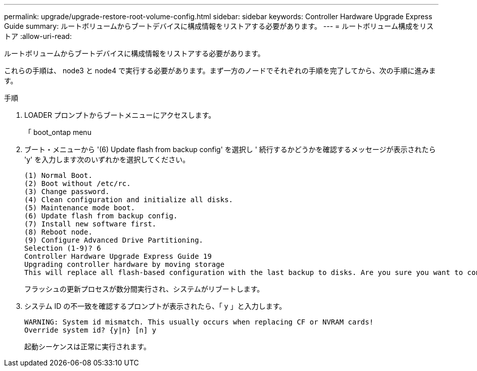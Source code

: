 ---
permalink: upgrade/upgrade-restore-root-volume-config.html 
sidebar: sidebar 
keywords: Controller Hardware Upgrade Express Guide 
summary: ルートボリュームからブートデバイスに構成情報をリストアする必要があります。 
---
= ルートボリューム構成をリストア
:allow-uri-read: 


[role="lead"]
ルートボリュームからブートデバイスに構成情報をリストアする必要があります。

これらの手順は、 node3 と node4 で実行する必要があります。まず一方のノードでそれぞれの手順を完了してから、次の手順に進みます。

.手順
. LOADER プロンプトからブートメニューにアクセスします。
+
「 boot_ontap menu

. ブート・メニューから '(6) Update flash from backup config' を選択し ' 続行するかどうかを確認するメッセージが表示されたら 'y' を入力します次のいずれかを選択してください。
+
[listing]
----
(1) Normal Boot.
(2) Boot without /etc/rc.
(3) Change password.
(4) Clean configuration and initialize all disks.
(5) Maintenance mode boot.
(6) Update flash from backup config.
(7) Install new software first.
(8) Reboot node.
(9) Configure Advanced Drive Partitioning.
Selection (1-9)? 6
Controller Hardware Upgrade Express Guide 19
Upgrading controller hardware by moving storage
This will replace all flash-based configuration with the last backup to disks. Are you sure you want to continue?: y
----
+
フラッシュの更新プロセスが数分間実行され、システムがリブートします。

. システム ID の不一致を確認するプロンプトが表示されたら、「 y 」と入力します。
+
[listing]
----
WARNING: System id mismatch. This usually occurs when replacing CF or NVRAM cards!
Override system id? {y|n} [n] y
----
+
起動シーケンスは正常に実行されます。


